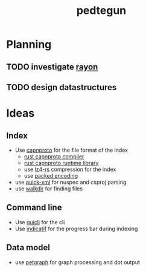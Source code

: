 #+TITLE: pedtegun
#+AUTHOR:    Bas Bossink
#+EMAIL:     bas.bossink@divverence.com
#+LANGUAGE:  en
#+OPTIONS:   num:nil toc:nil \n:nil @:t ::t |:t ^:nil -:t f:t *:t <:t
#+OPTIONS:   TeX:t LaTeX:t skip:nil d:nil todo:t pri:nil tags:not-in-toc author:nil date:nil
#+INFOJS_OPT: view:nil toc:nil ltoc:t mouse:underline buttons:0 path:http://orgmode.org/org-info.js
#+EXPORT_SELECT_TAGS: export
#+EXPORT_EXCLUDE_TAGS: noexport
#+STARTUP: context
* Planning
** TODO investigate [[https://github.com/rayon-rs/rayon][rayon]]
** TODO design datastructures

* Ideas
** Index
- Use [[https://capnproto.org/index.html][capnproto]] for the file format of the index
  - [[https://github.com/capnproto/capnproto-rust/tree/master/capnpc][rust capnproto compiler]]
  - [[https://github.com/capnproto/capnproto-rust/tree/master/capnp][rust capnproto runtime library]]
  - use [[https://github.com/bozaro/lz4-rs][lz4-rs]] compression for the index
  - use [[https://capnproto.org/encoding.html#packing][packed encoding]]
- use [[https://github.com/tafia/quick-xml][quick-xml]] for nuspec and csproj parsing
- use [[https://github.com/BurntSushi/walkdir][walkdir]] for finding files
** Command line
- Use [[https://killercup.github.io/quicli/][quicli]] for the cli
- Use [[https://github.com/mitsuhiko/indicatif][indicatif]] for the progress bar during indexing
** Data model
- use [[https://github.com/bluss/petgraph][petgraph]] for graph processing and dot output
